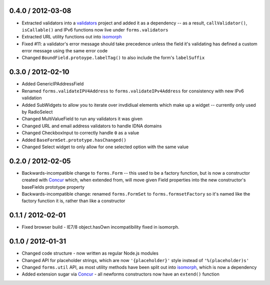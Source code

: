 0.4.0 / 2012-03-08
==================

* Extracted validators into a `validators`_ project and added it as a dependency
  -- as a result, ``callValidator()``, ``isCallable()`` and IPv6 functions now
  live under ``forms.validators``
* Extracted URL utility functions out into `isomorph`_
* Fixed #11: a validator's error message should take precedence unless the field
  it's validating has defined a custom error message using the same error code
* Changed ``BoundField.protoype.labelTag()`` to also include the form's
  ``labelSuffix``

.. _`validators`: https://github.com/insin/validators

0.3.0 / 2012-02-10
==================

* Added GenericIPAddressField
* Renamed ``forms.validateIPV4Address`` to ``forms.validateIPv4Address`` for
  consistency with new IPv6 validation
* Added SubWidgets to allow you to iterate over invdidiual elements which make
  up a widget -- currently only used by RadioSelect
* Changed MultiValueField to run any validators it was given
* Changed URL and email address validators to handle IDNA domains
* Changed CheckboxInput to correctly handle ``0`` as a value
* Added ``BaseFormSet.prototype.hasChanged()``
* Changed Select widget to only allow for one selected option with the same
  value

0.2.0 / 2012-02-05
==================

* Backwards-incompatible change to ``forms.Form`` -- this used to be a factory
  function, but is now a constructor created with `Concur`_ which, when
  extended from, will move given Field properties into the new constructor's
  baseFields prototype property
* Backwards-incompatible change: renamed ``forms.FormSet`` to
  ``forms.formsetFactory`` so it's named like the factory function it is, rather
  than like a constructor

0.1.1 / 2012-02-01
==================

* Fixed browser build - IE7/8 object.hasOwn incompatibility fixed in isomorph.

0.1.0 / 2012-01-31
==================

* Changed code structure - now written as regular Node.js modules
* Changed API for placeholder strings, which are now ``'{placeholder}'`` style
  instead of ``'%(placeholder)s'``
* Changed ``forms.util`` API, as most utility methods have been split out into
  `isomorph`_, which is now a dependency
* Added extension sugar via `Concur`_ - all newforms constructors now have an
  ``extend()`` function

.. _`isomorph`: https://github.com/insin/isomorph
.. _`Concur`: https://github.com/insin/concur
